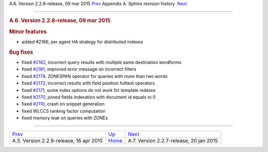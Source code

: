 .. raw:: html

   <div class="navheader">

A.6. Version 2.2.8-release, 09 mar 2015
`Prev <rel229.html>`__ 
Appendix A. Sphinx revision history
 `Next <rel227.html>`__

--------------

.. raw:: html

   </div>

.. raw:: html

   <div class="sect1">

.. raw:: html

   <div class="titlepage">

.. raw:: html

   <div>

.. raw:: html

   <div>

.. rubric:: A.6. Version 2.2.8-release, 09 mar 2015
   :name: a.6.version-2.2.8-release-09-mar-2015
   :class: title

.. raw:: html

   </div>

.. raw:: html

   </div>

.. raw:: html

   </div>

.. rubric:: Minor features
   :name: minor-features

.. raw:: html

   <div class="itemizedlist">

-  added #2166, per agent HA strategy for distributed indexes

.. raw:: html

   </div>

.. rubric:: Bug fixes
   :name: bug-fixes

.. raw:: html

   <div class="itemizedlist">

-  fixed `#2182 <http://sphinxsearch.com/bugs/view.php?id=2182>`__,
   incorrect query results with multiple same destination wordforms

-  fixed `#2181 <http://sphinxsearch.com/bugs/view.php?id=2181>`__,
   improved error message on incorrect filters

-  fixed `#2178 <http://sphinxsearch.com/bugs/view.php?id=2178>`__,
   ZONESPAN operator for queries with more than two words

-  fixed `#2172 <http://sphinxsearch.com/bugs/view.php?id=2172>`__,
   incorrect results with field position fulltext operators

-  fixed `#2171 <http://sphinxsearch.com/bugs/view.php?id=2171>`__, some
   index options do not work for template indexes

-  fixed `#2170 <http://sphinxsearch.com/bugs/view.php?id=2170>`__,
   joined fields indexation with document id equals to 0

-  fixed `#2110 <http://sphinxsearch.com/bugs/view.php?id=2110>`__,
   crash on snippet generation

-  fixed WLCCS ranking factor computation

-  fixed memory leak on queries with ZONEs

.. raw:: html

   </div>

.. raw:: html

   </div>

.. raw:: html

   <div class="navfooter">

--------------

+--------------------------------------------+---------------------------+--------------------------------------------+
| `Prev <rel229.html>`__                     | `Up <changelog.html>`__   |  `Next <rel227.html>`__                    |
+--------------------------------------------+---------------------------+--------------------------------------------+
| A.5. Version 2.2.9-release, 16 apr 2015    | `Home <index.html>`__     |  A.7. Version 2.2.7-release, 20 jan 2015   |
+--------------------------------------------+---------------------------+--------------------------------------------+

.. raw:: html

   </div>
